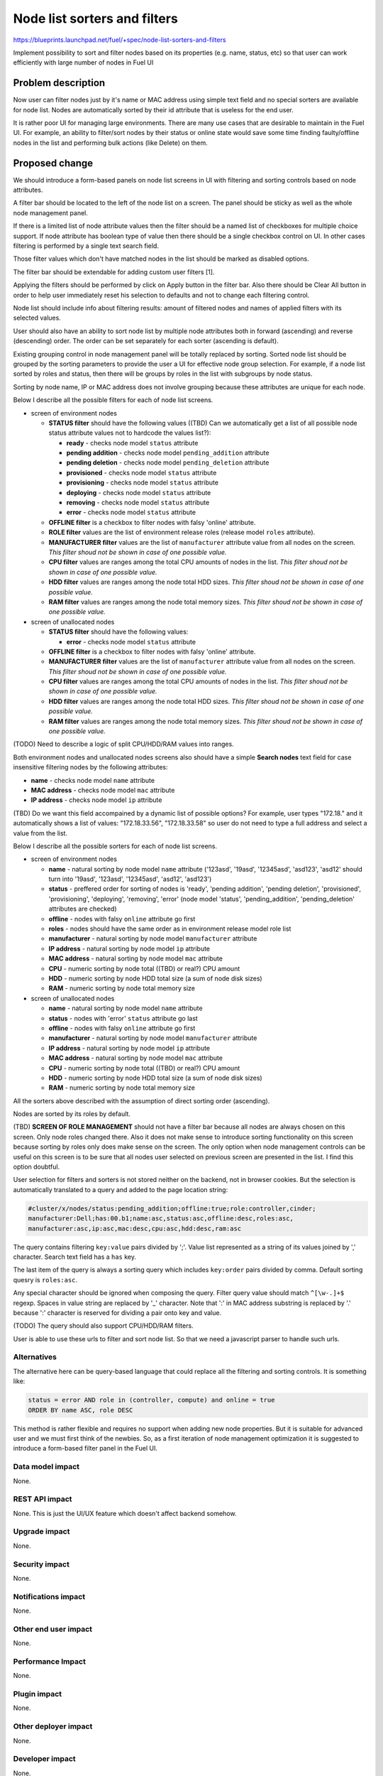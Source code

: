 ..
 This work is licensed under a Creative Commons Attribution 3.0 Unported
 License.

 http://creativecommons.org/licenses/by/3.0/legalcode

==========================================
Node list sorters and filters
==========================================

https://blueprints.launchpad.net/fuel/+spec/node-list-sorters-and-filters

Implement possibility to sort and filter nodes based on its properties
(e.g. name, status, etc) so that user can work efficiently with large number
of nodes in Fuel UI


Problem description
===================

Now user can filter nodes just by it's name or MAC address using simple text
field and no special sorters are available for node list. Nodes are
automatically sorted by their id attribute that is useless for the end user.

It is rather poor UI for managing large environments. There are many use cases
that are desirable to maintain in the Fuel UI. For example, an ability
to filter/sort nodes by their status or online state would save some time
finding faulty/offline nodes in the list and performing bulk actions (like
Delete) on them.


Proposed change
===============

We should introduce a form-based panels on node list screens in UI with
filtering and sorting controls based on node attributes.

A filter bar should be located to the left of the node list on a screen.
The panel should be sticky as well as the whole node management panel.

If there is a limited list of node attribute values then the filter should
be a named list of checkboxes for multiple choice support. If node attribute
has boolean type of value then there should be a single checkbox control on
UI. In other cases filtering is performed by a single text search field.

Those filter values which don't have matched nodes in the list should be
marked as disabled options.

The filter bar should be extendable for adding custom user filters [1].

Applying the filters should be performed by click on Apply button in the
filter bar. Also there should be Clear All button in order to help user
immediately reset his selection to defaults and not to change each filtering
control.

Node list should include info about filtering results: amount of filtered
nodes and names of applied filters with its selected values.

User should also have an ability to sort node list by multiple node attributes
both in forward (ascending) and reverse (descending) order. The order can be
set separately for each sorter (ascending is default).

Existing grouping control in node management panel will be totally replaced
by sorting. Sorted node list should be grouped by the sorting parameters
to provide the user a UI for effective node group selection.
For example, if a node list sorted by roles and status, then there will be
groups by roles in the list with subgroups by node status.

Sorting by node name, IP or MAC address does not involve grouping because
these attributes are unique for each node.

Below I describe all the possible filters for each of node list screens.

* screen of environment nodes

  * **STATUS filter** should have the following values ((TBD) Can we
    automatically get a list of all possible node status attribute values
    not to hardcode the values list?):

    * **ready** - checks node model ``status`` attribute
    * **pending addition** - checks node model ``pending_addition`` attribute
    * **pending deletion** - checks node model ``pending_deletion`` attribute
    * **provisioned** - checks node model ``status`` attribute
    * **provisioning** - checks node model ``status`` attribute
    * **deploying** - checks node model ``status`` attribute
    * **removing** - checks node model ``status`` attribute
    * **error** - checks node model ``status`` attribute

  * **OFFLINE filter** is a checkbox to filter nodes with falsy 'online'
    attribute.
  * **ROLE filter** values are the list of environment release roles (release
    model ``roles`` attribute).
  * **MANUFACTURER filter** values are the list of ``manufacturer`` attribute
    value from all nodes on the screen. *This filter shoud not be shown
    in case of one possible value.*
  * **CPU filter** values are ranges among the total CPU amounts of nodes in
    the list. *This filter shoud not be shown in case of one possible value.*
  * **HDD filter** values are ranges among the node total HDD sizes. *This
    filter shoud not be shown in case of one possible value.*
  * **RAM filter** values are ranges among the node total memory sizes. *This
    filter shoud not be shown in case of one possible value.*

* screen of unallocated nodes

  * **STATUS filter** should have the following values:

    * **error** - checks node model ``status`` attribute

  * **OFFLINE filter** is a checkbox to filter nodes with falsy 'online'
    attribute.
  * **MANUFACTURER filter** values are the list of ``manufacturer`` attribute
    value from all nodes on the screen. *This filter shoud not be shown
    in case of one possible value.*
  * **CPU filter** values are ranges among the total CPU amounts of nodes in
    the list. *This filter shoud not be shown in case of one possible value.*
  * **HDD filter** values are ranges among the node total HDD sizes. *This
    filter shoud not be shown in case of one possible value.*
  * **RAM filter** values are ranges among the node total memory sizes. *This
    filter shoud not be shown in case of one possible value.*

(TODO) Need to describe a logic of split CPU/HDD/RAM values into ranges.

Both environment nodes and unallocated nodes screens also should have
a simple **Search nodes** text field for case insensitive filtering nodes by
the following attributes:

* **name** - checks node model ``name`` attribute
* **MAC address** - checks node model ``mac`` attribute
* **IP address** - checks node model ``ip`` attribute

(TBD) Do we want this field accompained by a dynamic list of possible options?
For example, user types "172.18." and it automatically shows a list of values:
"172.18.33.56", "172.18.33.58" so user do not need to type a full address and
select a value from the list.

Below I describe all the possible sorters for each of node list screens.

* screen of environment nodes

  * **name** - natural sorting by node model ``name`` attribute ('123asd',
    '19asd', '12345asd', 'asd123', 'asd12' should turn into '19asd', '123asd',
    '12345asd', 'asd12', 'asd123')
  * **status** - preffered order for sorting of nodes is 'ready',
    'pending addition', 'pending deletion', 'provisioned', 'provisioning',
    'deploying', 'removing', 'error' (node model 'status', 'pending_addition',
    'pending_deletion' attributes are checked)
  * **offline** - nodes with falsy ``online`` attribute go first
  * **roles** - nodes should have the same order as in environment release
    model role list
  * **manufacturer** - natural sorting by node model ``manufacturer``
    attribute
  * **IP address** - natural sorting by node model ``ip`` attribute
  * **MAC address** - natural sorting by node model ``mac`` attribute
  * **CPU** - numeric sorting by node total ((TBD) or real?) CPU amount
  * **HDD** - numeric sorting by node HDD total size (a sum of node disk
    sizes)
  * **RAM** - numeric sorting by node total memory size

* screen of unallocated nodes

  * **name** - natural sorting by node model ``name`` attribute
  * **status** - nodes with 'error' ``status`` attribute go last
  * **offline** - nodes with falsy ``online`` attribute go first
  * **manufacturer** - natural sorting by node model ``manufacturer`` attribute
  * **IP address** - natural sorting by node model ``ip`` attribute
  * **MAC address** - natural sorting by node model ``mac`` attribute
  * **CPU** - numeric sorting by node total ((TBD) or real?) CPU amount
  * **HDD** - numeric sorting by node HDD total size (a sum of node disk
    sizes)
  * **RAM** - numeric sorting by node total memory size

All the sorters above described with the assumption of direct sorting order
(ascending).

Nodes are sorted by its roles by default.

(TBD) **SCREEN OF ROLE MANAGEMENT** should not have a filter bar because all
nodes are always chosen on this screen. Only node roles changed there. Also it
does not make sense to introduce sorting functionality on this screen
because sorting by roles only does make sense on the screen.
The only option when node management controls can be useful on this screen is
to be sure that all nodes user selected on previous screen are presented in
the list. I find this option doubtful.

User selection for filters and sorters is not stored neither on the backend,
not in browser cookies. But the selection is automatically translated to
a query and added to the page location string:

.. code-block:: text

  #cluster/x/nodes/status:pending_addition;offline:true;role:controller,cinder;
  manufacturer:Dell;has:00.b1;name:asc,status:asc,offline:desc,roles:asc,
  manufacturer:asc,ip:asc,mac:desc,cpu:asc,hdd:desc,ram:asc

The query contains filtering ``key:value`` pairs divided by ';'. Value list
represented as a string of its values joined by ',' character. Search text
field has a ``has`` key.

The last item of the query is always a sorting query which includes
``key:order`` pairs divided by comma. Default sorting quesry is ``roles:asc``.

Any special character should be ignored when composing the query. Filter
query value should match ``^[\w-.]+$`` regexp. Spaces in value string are
replaced by '_' character.
Note that ':' in MAC address substring is replaced by '.' because ':'
character is reserved for dividing a pair onto key and value.

(TODO) The query should also support CPU/HDD/RAM filters.

User is able to use these urls to filter and sort node list. So that we
need a javascript parser to handle such urls.

Alternatives
------------

The alternative here can be query-based language that could replace all
the filtering and sorting controls. It is something like:

.. code-block:: text

  status = error AND role in (controller, compute) and online = true
  ORDER BY name ASC, role DESC

This method is rather flexible and requires no support when adding new node
properties. But it is suitable for advanced user and we must first think of
the newbies. So, as a first iteration of node management optimization it is
suggested to introduce a form-based filter panel in the Fuel UI.

Data model impact
-----------------

None.

REST API impact
---------------

None. This is just the UI/UX feature which doesn't affect backend somehow.

Upgrade impact
--------------

None.

Security impact
---------------

None.

Notifications impact
--------------------

None.

Other end user impact
---------------------

None.

Performance Impact
------------------

None.

Plugin impact
-------------

None.

Other deployer impact
---------------------

None.

Developer impact
----------------

None.

Infrastructure impact
---------------------

None.


Implementation
==============

Assignee(s)
-----------

Primary assignee:

* Julia Aranovich (jkirnosova@mirantis.com)

Developers:

* Julia Aranovich (jkirnosova@mirantis.com)

Other contributors (UI design):

* Bogdan Dudko (bdudko@mirantis.com)
* Steve Doll (sdoll@mirantis.com)

Mandatory Design Reviewers:

* Sheena Gregson (sgregson@mirantis.com)
* Vitaly Kramskikh (vkramskikh@mirantis.com)

Work Items
----------

* Fix the list of node attributes to filter with all possible values.
* Fix the list of node attributes to sort with all possible values.
* Implement the new filter bar for node management.
* Implement the new sorting bar for node management.
* Automatically update page location string with user sorting and filtering
  selection.
* Implement a parser for handling of filtering query from page location string.

Dependencies
============

None.


Testing
=======

* Filtering and sorting node list features should be covered by UI functional
  tests.
* Composing and handling of filter selections to the query in location string
  and the query parser should be covered by UI unit tests.

Aceptance criteria
------------------

* User can filter lists of nodes to show only nodes that are characterized
  by specified parameters.
* Filter bar always persists on the screen when scrolling the node list and
  has a "sticky" behaviour.
* User can sort nodes based on a parameter type (ascending, descending) or
  on multiple parameters.
* Sorted node list is grouped by sorting parameters.
* Filtering and sorting selections are transformed to url query string that
  can be used also for managing nodes.


Documentation Impact
====================

The documentation should cover how the end user experience has been changed.


References
==========

[1] Support adding custom attributes to nodes in Fuel
https://mirantis.jira.com/browse/PROD-144

#fuel-ui on freenode
